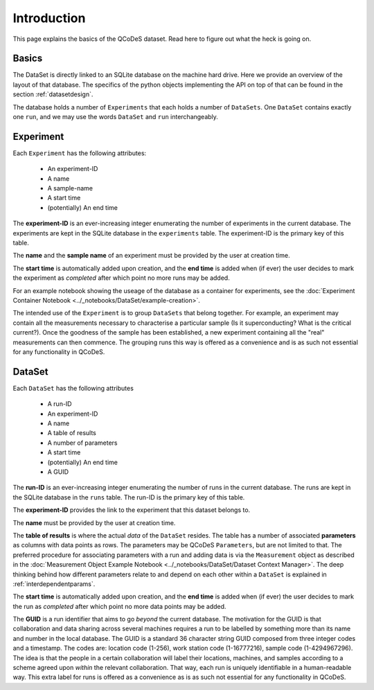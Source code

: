 .. highlight:: python

============
Introduction
============

This page explains the basics of the QCoDeS dataset. Read here to figure out what the heck is going on.

.. _sec:intro_basics:

Basics
======

The DataSet is directly linked to an SQLite database on the machine hard drive. Here we provide an overview of the layout of that database.
The specifics of the python objects implementing the API on top of that can be found in the section :ref:`datasetdesign`.

The database holds a number of ``Experiments`` that each holds a number of ``DataSets``. One ``DataSet`` contains exactly one ``run``, and we may use the words ``DataSet`` and ``run`` interchangeably.

.. _sec:intro_experiment:

Experiment
==========

Each ``Experiment`` has the following attributes:

 * An experiment-ID
 * A name
 * A sample-name
 * A start time
 * (potentially) An end time

The **experiment-ID** is an ever-increasing integer enumerating the number of experiments in the current database. The experiments are kept in the SQLite database in the ``experiments`` table. The experiment-ID is the primary key of this table.

The **name** and the **sample name** of an experiment must be provided by the user at creation time.

The **start time** is automatically added upon creation, and the **end time** is added when (if ever) the user decides to mark the experiment as *completed* after which point no more runs may be added.

For an example notebook showing the useage of the database as a container for experiments, see the :doc:`Experiment Container Notebook <../_notebooks/DataSet/example-creation>`.

The intended use of the ``Experiment`` is to group ``DataSets`` that belong together. For example, an experiment may contain all the measurements necessary to characterise a particular sample (Is it superconducting? What is the critical current?). Once the goodness of the sample has been established, a new experiment containing all the "real" measurements can then commence. The grouping runs this way is offered as a convenience and is as such not essential for any functionality in QCoDeS.

.. _sec:intro_dataset:

DataSet
=======

Each ``DataSet`` has the following attributes

  * A run-ID
  * An experiment-ID
  * A name
  * A table of results
  * A number of parameters
  * A start time
  * (potentially) An end time
  * A GUID

The **run-ID** is an ever-increasing integer enumerating the number of runs in the current database. The runs are kept in the SQLite database in the ``runs`` table. The run-ID is the primary key of this table.

The **experiment-ID** provides the link to the experiment that this dataset belongs to.

The **name** must be provided by the user at creation time.

The **table of results** is where the actual *data* of the ``DataSet`` resides. The table has a number of associated **parameters** as columns with data points as rows. The parameters may be QCoDeS ``Parameters``, but are not limited to that. The preferred procedure for associating parameters with a run and adding data is via the ``Measurement`` object as described in the :doc:`Measurement Object Example Notebook <../_notebooks/DataSet/Dataset Context Manager>`. The deep thinking behind how different parameters relate to and depend on each other within a ``DataSet`` is explained in :ref:`interdependentparams`.

The **start time** is automatically added upon creation, and the **end time** is added when (if ever) the user decides to mark the run as *completed* after which point no more data points may be added.

The **GUID** is a run identifier that aims to go `beyond` the current database. The motivation for the GUID is that collaboration and data sharing across several machines requires a run to be labelled by something more than its name and number in the local database. The GUID is a standard 36 character string GUID composed from three integer codes and a timestamp. The codes are: location code (1-256), work station code (1-16777216), sample code (1-4294967296). The idea is that the people in a certain collaboration will label their locations, machines, and samples according to a scheme agreed upon `within` the relevant collaboration. That way, each run is uniquely identifiable in a human-readable way. This extra label for runs is offered as a convenience as is as such not essential for any functionality in QCoDeS.

